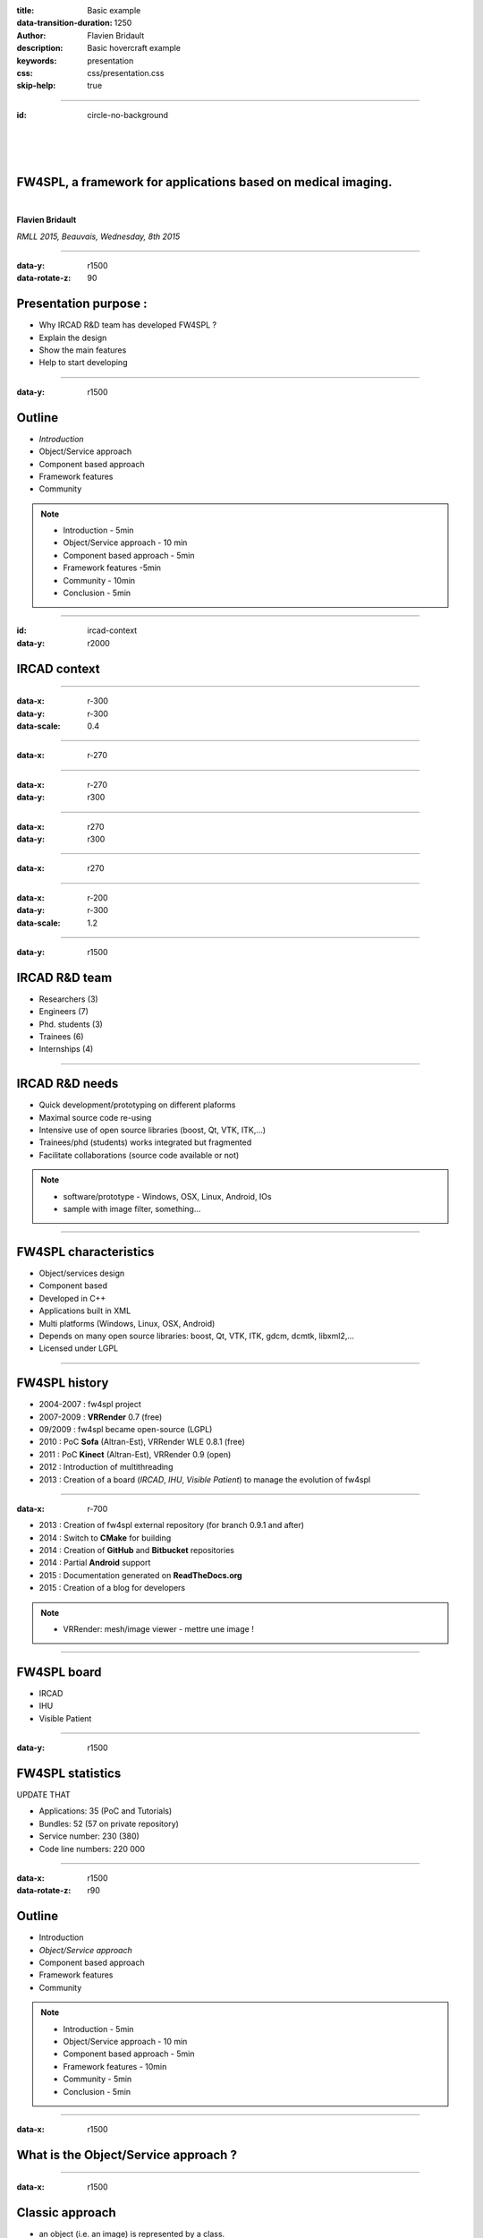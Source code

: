 :title: Basic example
:data-transition-duration: 1250
:author: Flavien Bridault
:description: Basic hovercraft example
:keywords: presentation
:css: css/presentation.css
:skip-help: true

.. role:: main-color
.. role:: big-bold
.. role:: bold-color
.. role:: big-bold-color
.. role:: funny-font

.. role:: mail

----

:id: circle-no-background

|
|
|

FW4SPL, a framework for applications based on medical imaging. 
==================================================================

|

**Flavien Bridault**

*RMLL 2015, Beauvais, Wednesday, 8th 2015*

----


:data-y: r1500
:data-rotate-z: 90

Presentation purpose : 
==================================================================

- Why IRCAD R&D team has developed FW4SPL ?
- Explain the design
- Show the main features
- Help to start developing

----

:data-y: r1500

Outline
==================================================================

- *Introduction*
- Object/Service approach
- Component based approach
- Framework features
- Community

.. note::

    - Introduction - 5min
    - Object/Service approach - 10 min
    - Component based approach - 5min
    - Framework features -5min 
    - Community - 10min
    - Conclusion - 5min

----

:id: ircad-context
:data-y: r2000

IRCAD context
=================

.. image:: images/patient.png 
           :width: 30%

----

:data-x: r-300
:data-y: r-300
:data-scale: 0.4


.. raw:: html

       <div class="legend">Viewer</div>
       <video width="800" height="600">
          <source src="../git/RMLL/videos/VRMedNegato2D3D.mp4" >
          Your browser does not support the video tag.
       </video>

----

:data-x: r-270
      

.. raw:: html

       <div class="legend">Segmentation/3D models</div>
       <video width="800" height="600">
          <source src="../git/RMLL/videos/TeaserVisiblePatient2012.mp4" >
          Your browser does not support the video tag.
       </video>
           
----

:data-x: r-270
:data-y: r300


.. raw:: html

       <div class="legend">Planning</div>
       <video width="800" height="600">
          <source src="../git/RMLL/videos/TeaserVisiblePatient2012.mp4" >
          Your browser does not support the video tag.
       </video>
       
----

:data-x: r270
:data-y: r300

.. raw:: html

       <div class="legend">Simulation</div>
       <video width="800" height="600">
          <source src="../git/RMLL/videos/digitalTrainersSimu1.mov" >
          Your browser does not support the video tag.
       </video>
       
       
----

:data-x: r270


.. raw:: html

       <div class="legend">Augmented reality</div>
       <video width="800" height="600">
          <source src="../git/RMLL/videos/rdARinteractive1.mov" >
          Your browser does not support the video tag.
       </video>
       
----

:data-x: r-200
:data-y: r-300
:data-scale: 1.2

----

:data-y: r1500

IRCAD R&D team
=================


.. image:: images/team.jpg
           :width: 80%

- Researchers (3)
- Engineers (7)
- Phd. students (3)
- Trainees (6)
- Internships (4) 
   
----

IRCAD R&D needs
=================

- Quick development/prototyping on different plaforms
- Maximal source code re-using
- Intensive use of open source libraries (boost, Qt, VTK, ITK,...) 
- Trainees/phd (students) works integrated but fragmented
- Facilitate collaborations (source code available or not)

.. note::

    - software/prototype - Windows, OSX, Linux, Android, IOs
    - sample with image filter, something...
    
----

FW4SPL characteristics
===========================

- Object/services design
- Component based
- Developed in C++
- Applications built in XML
- Multi platforms (Windows, Linux, OSX, Android)
- Depends on many open source libraries: boost, Qt, VTK, ITK, gdcm, dcmtk, libxml2,...
- Licensed under LGPL

----

FW4SPL history
=================

- 2004-2007 : fw4spl project
- 2007-2009 : **VRRender** 0.7 (free)
- 09/2009 : fw4spl became open-source (LGPL)
- 2010 : PoC **Sofa** (Altran-Est), VRRender WLE 0.8.1 (free)
- 2011 : PoC **Kinect** (Altran-Est), VRRender 0.9 (open)
- 2012 : Introduction of multithreading
- 2013 : Creation of a board (*IRCAD*, *IHU*, *Visible Patient*) to manage the evolution of fw4spl

----

:data-x: r-700

- 2013 : Creation of fw4spl external repository (for branch 0.9.1 and after)
- 2014 : Switch to **CMake** for building
- 2014 : Creation of **GitHub** and **Bitbucket** repositories
- 2014 : Partial **Android** support
- 2015 : Documentation generated on **ReadTheDocs.org**
- 2015 : Creation of a blog for developers

.. note::

    - VRRender: mesh/image viewer - mettre une image !

----

FW4SPL board
=================

- IRCAD
- IHU
- Visible Patient

----

:data-y: r1500

FW4SPL statistics
=============================

UPDATE THAT

- Applications: 35 (PoC and Tutorials)
- Bundles: 52 (57 on private repository)
- Service number: 230 (380)
- Code line numbers: 220 000

----

:data-x: r1500
:data-rotate-z: r90

Outline
==================================================================

- Introduction
- *Object/Service approach*
- Component based approach
- Framework features
- Community

.. note::

    - Introduction - 5min
    - Object/Service approach - 10 min
    - Component based approach - 5min
    - Framework features - 10min 
    - Community - 5min
    - Conclusion - 5min

----

:data-x: r1500

What is the Object/Service approach ?
==================================================================

----

:data-x: r1500

Classic approach
====================

- an object (i.e. an image) is represented by a class.
- this class contains all functionalities working on the object (reading, writing, visualization,image analysis, ...)

----

:id: center1
:data-y: r500
:data-scale: 0.45


.. image:: images/Image.png
           :width: 80%


----

:id: center2
:data-y: r300


.. image:: images/Image01.png
           :width: 80%
       
----

:data-y: r200
:data-scale: 1

|
|
|

.. code:: c++


    void readImageFromPacsWithDcmtk( ... )
    {
        // Load an image using dcmtk
        Dcmtk::Image img;
        
        // ...

        // Convert dcmtk image data in our format
        m_buffer = dcmtkHelper::getBuffer(img);
        m_size = dcmtkHelper::getSize(img);
    }
    
----

:id: center3
:data-scale: 0.45
:data-x: r1100
:data-y: r-200

.. image:: images/Image02.png
           :width: 80%

----

:data-y: r220
:data-scale: 1

|
|
|

.. code:: c++

    void cropImageWithItk( ... )
    {
        // Convert our data to an itk image
        Itk::Image imgIn = itkHelper::getItkImage(m_buffer, m_size);

        // Crop an img using library itk 
        // ...

        // Convert itk image data in our data
        m_buffer = itkHelper::getBuffer(imgOut);
        m_size = itkHelper::getSize(imgOut );
    }

----

:id: center4
:data-scale: 0.45
:data-x: r1400
:data-y: r-200

.. image:: images/Image04.png
           :width: 80%

----

:data-scale: 1
:data-y: r200

|
|
|

.. code:: c++

    void visuWithVtkAndQt( ... )
    {
        // Convert our data to a vtk image
        Vtk::Image img = vtkHelper::getVtkImage(m_buffer, m_size);

        // Open a Qt frame and show a negato using vtk and Qt
    }

----

:data-scale: 0.7
:data-y: r-350

.. code:: c++

    Image* img = new Image();
    img->readFromPacsWithDcmtk( patientInfo, pacsInfo );
    img->cropWithItk( cropParam );
    img->visuWithVtkAndQt( visuParam );

|
|
|


----

:data-x: r1500

Limits of this approach
============================================================

- Too many methods in the class, hard to maintain 
- Many dependencies required even if you only need a single method.
- Collaborative work harder

Solution
***********
- Split data and functions
- Put them in different files and libraries

.. note::

    - Too many functions, if team continue to add functions or if you split your main functions to have a better visibility
    - Many dependencies required (itk,vtk,qt,dcmtk,...) even if you need just cropping an image
    - Everyone work on the same file

----

:id: center5
:data-scale: 1
:data-x: r1000
:data-y: r-200

*Object contains data only*

*Helpers are static methods*

.. image:: images/helper01.png
           :width: 120%

----

:data-y: r200
:data-scale: 1

|
|
|

.. code:: c++

    Image * img = new Image ();
    DcmtkHelper::readFromPacs(img, patientInfo, pacsInfo);
    ItkHelper::crop(img, cropParam);
    VtkQtHelper::visu(img, visuParam);

----

:data-y: r1500
:data-rotate-z: 90


Outline
==================================================================

- Introduction
- Object/Service approach
- *Component based approach*
- Framework features
- Community

.. note::

    - Introduction - 5min
    - Object/Service approach - 10 min
    - Component based approach - 5min
    - Framework features -5min 
    - Community - 10min
    - Conclusion - 5min
    
----

:data-y: r1500

Component
===========
- blabla
- blablablba

----

:data-y: r1500
:data-rotate-z: 180

Outline
==============================

- Introduction
- Object/Service approach
- Component based approach
- *Framework features*
- Community

.. note::

    - Introduction - 5min
    - Object/Service approach - 10 min
    - Component based approach - 5min
    - Framework features -5min 
    - Community - 10min
    - Conclusion - 5min
    
    
----

:data-x: r-1500

Visualization
===================

- Negato 2D/3D
- Generic scene

----

:data-y: r-10500
:data-rotate-z: 270

Outline
==================================================================

- Introduction
- Object/Service approach
- Component based approach
- Framework features
- *Community*

.. note::

    - Introduction - 5min
    - Object/Service approach - 10 min
    - Component based approach - 5min
    - Framework features -5min 
    - Community - 10min
    - Conclusion - 5min
    
----

:data-y: r-1500

Where can I find documentation ?
========================================

- Documentation `<http://fw4spl-doc.readthedocs.org/>`_
- Developper blog `<http://fw4spl-org.github.io/fw4spl-blog/>`_ 

----

Where can I download FW4SPL ?
==============================

- Github : `<https://github.com/fw4spl-org>`_
- BitBucket : `<https://bitbucket.org/fw4splorg>`_
- Do not use the obsolete googlecode page `<https://code.google.com/p/fw4spl/>`_ 

----

Which version to use ?
=========================

Current stable version
**************************
- 0.10.1

Current development version
******************************
- 0.10.2
- Strongly advised for new software
- For now need patches repositories, only available on bitbucket

.. code:: bash

    hg qclone https://bitbucket.org/fw4splorg/fw4spl-patches

----

Repositories
================

Dependencies
*************

- Main : *fw4spl-deps*
- Extended : *fw4spl-deps-ext*
- Augmented reality : *fw4spl-deps-ar*

Sources
*************

- Main : *fw4spl*
- Extended : *fw4spl-ext*
- Augmented : *fw4spl-ar*

----

Main repository
================

- Basic data (Float, Integer, String, Image, Mesh,... )
- data I/O (JSON, DICOM (gdcm), VTK)
- 2D rendering (Qt)
- 3D rendering (VTK)
- Tutorials
- VRRender

----

Extended repository
=====================

- Timeline data
- data I/O (DICOM (dcmtk))

----

Augmented reality repository
=============================

- Video player (**QtMultimedia**): file, camera or network
- Tag-based video tracking (**Aruco**, **OpenCV**)
- *ARCalibration* : Camera calibration
- *VideoTracking* : Video tracking

.. note::
    - VideoTracking requires a calibration

----

Repositories
================

In September 2015
**************************

- Ogre3D integration : *fw4spl-Ogre3d*



